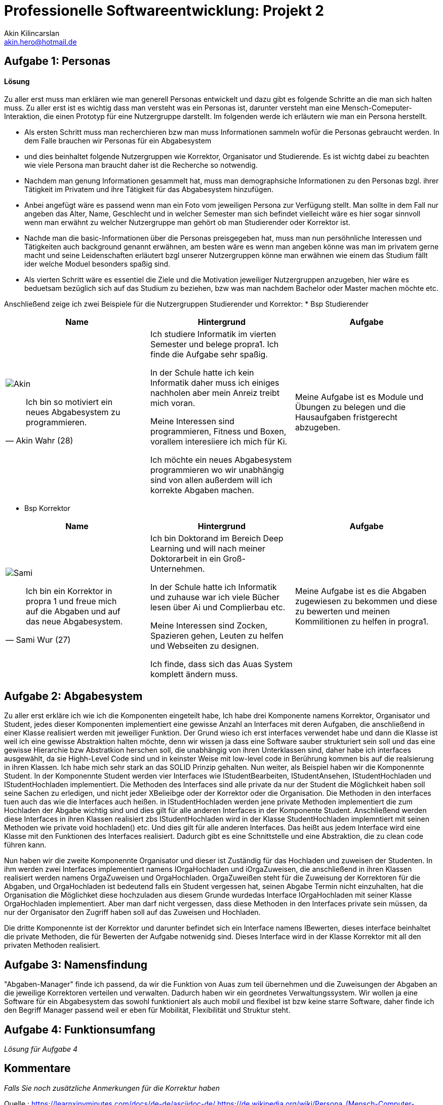 
 



= Professionelle Softwareentwicklung: Projekt 2
Akin Kilincarslan <akin.hero@hotmail.de>


== Aufgabe 1: Personas
#### Lösung
Zu aller erst muss man erklären wie man generell Personas entwickelt und dazu gibt es folgende Schritte an die man sich halten muss.
Zu aller erst ist es wichtig dass man versteht was ein Personas ist, darunter versteht man eine Mensch-Comeputer-Interaktion, die einen Prototyp für eine Nutzergruppe darstellt.
Im folgenden werde ich erläutern wie man ein Persona herstellt.

* Als ersten Schritt muss man recherchieren bzw man muss Informationen sammeln wofür die Personas gebraucht werden. In dem Falle brauchen wir Personas für ein Abgabesystem 
* und dies beinhaltet folgende Nutzergruppen wie Korrektor, Organisator und Studierende. Es ist wichtg dabei zu beachten wie viele Persona man braucht daher ist die Recherche so notwendig.
	
	
* Nachdem man genung Informationen gesammelt hat, muss man demographsiche Informationen zu den Personas bzgl. ihrer Tätigkeit im Privatem und ihre Tätigkeit für das Abgabesystem hinzufügen.
* Anbei angefügt wäre es passend wenn man ein Foto vom jeweiligen Persona zur Verfügung stellt. Man sollte in dem Fall nur angeben das Alter, Name, Geschlecht und in welcher Semester man sich befindet vielleicht wäre es hier sogar sinnvoll wenn man erwähnt zu welcher Nutzergruppe man gehört ob man Studierender oder Korrektor ist. 
	
	
* Nachde man die basic-Informationen über die Personas preisgegeben hat, muss man nun persöhnliche Interessen und Tätigkeiten auch background genannt erwähnen, am besten wäre es wenn man angeben könne was man im privatem gerne macht und seine Leidenschaften erläutert bzgl unserer Nutzergruppen könne man erwähnen wie einem das Studium fällt ider welche Moduel besonders spaßig sind.
	
	
* Als vierten Schritt wäre es essentiel die Ziele und die Motivation jeweiliger Nutzergruppen anzugeben, hier wäre es beduetsam bezüglich sich auf das Studium zu beziehen, bzw was man nachdem Bachelor oder Master machen möchte etc.
	
	
	
	
Anschließend zeige ich zwei Beispiele für die Nutzergruppen Studierender und Korrektor:
* Bsp Studierender
	
|===
|Name | Hintergrund | Aufgabe

a| image::Akin.png[]

[quote, Akin Wahr (28)]
Ich bin so motiviert ein neues Abgabesystem zu programmieren.

| Ich studiere Informatik im vierten Semester und belege propra1. Ich finde die Aufgabe sehr spaßig.

In der Schule hatte ich kein Informatik daher muss ich einiges nachholen aber mein Anreiz treibt mich voran.

Meine Interessen sind programmieren, Fitness und Boxen, vorallem interesiiere ich mich für Ki.

Ich möchte ein neues Abgabesystem programmieren wo wir unabhängig sind von allen außerdem will ich korrekte Abgaben machen.
| Meine Aufgabe ist es Module und Übungen zu belegen und die Hausaufgaben fristgerecht abzugeben.
|===
	
	

* Bsp Korrektor

|===
|Name | Hintergrund | Aufgabe

a| image::Sami.png[]

[quote, Sami Wur (27)]
Ich bin ein Korrektor in propra 1 und freue mich auf die Abgaben und auf das neue Abgabesystem.

| Ich bin Doktorand im Bereich Deep Learning und will nach meiner Doktorarbeit in ein Groß-Unternehmen.

In der Schule hatte ich Informatik und zuhause war ich viele Bücher lesen über Ai und Complierbau etc. 

Meine Interessen sind Zocken, Spazieren gehen, Leuten zu helfen und Webseiten zu designen.

Ich finde, dass sich das Auas System komplett ändern muss.
| Meine Aufgabe ist es die Abgaben zugewiesen zu bekommen und diese zu bewerten und meinen Kommilitionen zu helfen in progra1.
|===
	


	



== Aufgabe 2: Abgabesystem

Zu aller erst erkläre ich wie ich die Komponenten eingeteilt habe, Ich habe drei Komponente namens Korrektor, Organisator und Student, jedes dieser Komponenten implementiert eine gewisse Anzahl an Interfaces mit deren Aufgaben, die anschließend in einer Klasse realisiert werden mit jeweiliger Funktion. Der Grund wieso ich erst interfaces verwendet habe und dann die Klasse ist weil ich eine gewisse Abstraktion halten möchte, denn wir wissen ja dass eine Software sauber strukturiert sein soll und das eine gewisse Hierarchie bzw Abstratkion herschen soll, die unabhängig von ihren Unterklassen sind, daher habe ich interfaces ausgewählt, da sie Highh-Level Code sind und in keinster Weise mit low-level code in Berührung kommen bis auf die realsierung in ihren Klassen. Ich habe mich sehr stark an das SOLID Prinzip gehalten. Nun weiter, als Beispiel haben wir die Komponennte Student. 
In der Komponennte Student werden vier Interfaces wie IStudentBearbeiten, IStudentAnsehen, IStudentHochladen und IStudentHochladen implementiert. Die Methoden des Interfaces sind alle private da nur der Student die Möglichkeit haben soll seine Sachen zu erledigen, und nicht jeder XBelieibge oder der Korrektor oder die Organisation. Die Methoden in den interfaces tuen auch das wie die Interfaces auch heißen. in IStudentHochladen werden jene private Methoden implementiert die zum Hochladen der Abgabe wichtig sind und dies gilt für alle anderen Interfaces in der Komponente Student. Anschließend werden diese Interfaces in ihren Klassen realisiert zbs IStudentHochladen wird in der Klasse StudentHochladen implemntiert mit seinen Methoden wie private void hochladen() etc. Und dies gilt für alle anderen Interfaces. Das heißt aus jedem Interface wird eine Klasse mit den Funktionen des Interfaces realisiert. Dadurch gibt es eine Schnittstelle und eine Abstraktion, die zu clean code führen kann. 

Nun haben wir die zweite Komponennte Organisator und dieser ist Zuständig für das Hochladen und zuweisen der Studenten. In ihm werden zwei Interfaces implementiert namens IOrgaHochladen und iOrgaZuweisen, die anschließend in ihren Klassen realisiert werden namens OrgaZuweisen und OrgaHochladen. OrgaZuweißen steht für die Zuweisung der Korrektoren für die Abgaben, und OrgaHochladen ist bedeutend falls ein Student vergessen hat, seinen Abgabe Termin nicht einzuhalten, hat die Organisation die Möglichket diese hochzuladen aus diesem Grunde wurdedas Interface IOrgaHochladen mit seiner Klasse OrgaHochladen implementiert. Aber man darf nicht vergessen, dass diese Methoden in den Interfaces private sein müssen, da nur der Organisator den Zugriff haben soll auf das Zuweisen und Hochladen.

Die dritte Komponennte ist der Korrektor und darunter befindet sich ein Interface namens IBewerten, dieses interface beinhaltet die private Methoden, die für Bewerten der Aufgabe notwenidg sind. Dieses Interface wird in der Klasse Korrektor mit all den privaten Methoden realisiert.


== Aufgabe 3: Namensfindung
"Abgaben-Manager" finde ich passend, da wir die Funktion von Auas zum teil übernehmen und die Zuweisungen der Abgaben an die jeweilige Korrektoren verteilen und verwalten. Dadurch haben wir ein geordnetes Verwaltungssystem. 
Wir wollen ja eine Software für ein Abgabesystem das sowohl funktioniert als auch mobil und flexibel ist bzw keine starre Software, daher finde ich den Begriff Manager passend weil er eben für Mobilität, Flexibilität und Struktur steht.

== Aufgabe 4: Funktionsumfang

_Lösung für Aufgabe 4_

== Kommentare

_Falls Sie noch zusätzliche Anmerkungen für die Korrektur haben_



Quelle : https://learnxinyminutes.com/docs/de-de/asciidoc-de/
		https://de.wikipedia.org/wiki/Persona_(Mensch-Computer-Interaktion)
		https://uxpressia.com/blog/how-to-create-persona-guide-examples
		